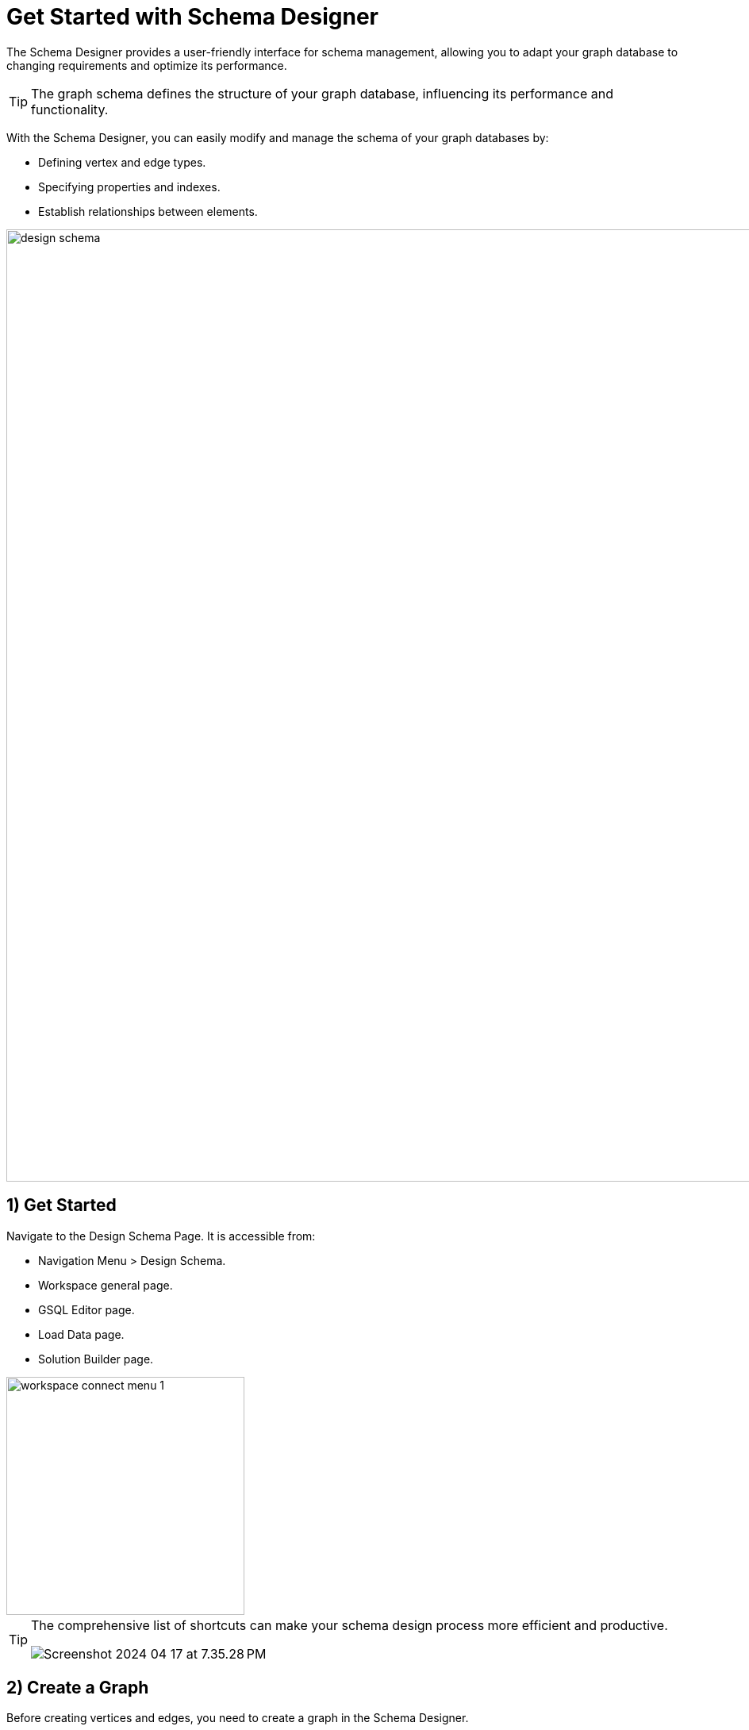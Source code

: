 = Get Started with Schema Designer
:experimental:

The Schema Designer provides a user-friendly interface for schema management, allowing you to adapt your graph database to changing requirements and optimize its performance.

[TIP]
====
The graph schema defines the structure of your graph database, influencing its performance and functionality.
====

With the Schema Designer, you can easily modify and manage the schema of your graph databases by:

* Defining vertex and edge types.
* Specifying properties and indexes.
* Establish relationships between elements.

image::design-schema.png[width=1200]
== 1) Get Started

Navigate to the Design Schema Page. It is accessible from:

* Navigation Menu > Design Schema.
* Workspace general page.
* GSQL Editor page.
* Load Data page.
* Solution Builder page.

image::workspace-connect-menu-1.png[width=300]

[TIP]
====
The comprehensive list of shortcuts can make your schema design process more efficient and productive.

image::Screenshot 2024-04-17 at 7.35.28 PM.png[]
====

== 2) Create a Graph

Before creating vertices and edges, you need to create a graph in the Schema Designer.

[TIP]
====
A graph represents the overall structure and framework of your graph database.
====

.When creating a graph, you define:
* Its name.
* Any global settings or configurations that apply to the entire graph.
+
[NOTE]
====
You can skip creating a graph if you are defining the global graph schema.
====

. Now click on the btn:[Create New Graph] button in the graph selector dropdown menu.
+
image::Screenshot 2024-04-17 at 7.38.22 PM.png[width=250]

. Specify the graph name in the pop-up window.
+
image::Screenshot 2024-04-17 at 7.38.43 PM.png[]

[NOTE]
====
The initial creation of the first graph may require up to 2 minutes as the services warm up and the necessary environment is set up.
====

== 3) Create a Vertex

.You can now create vertices to define the entities or nodes in your graph database. Vertices represent distinct entities you want to represent in your graph model, such as:
* users
* products
* locations
* or any other objects .

Creating vertices involves specifying the vertex name and any attributes associated with it.

. Click on the image:Screenshot 2024-04-17 at 7.39.38 PM.png[width=100] button, or hold key btn:[ V]  and btn:[ Left Click ] on the graph to create a vertex.


. Once a vertex is created, you can configure the name and its attributes in the properties panel.

== 4) Create a Edge

Create edges to establish relationships between vertices in your graph database.

[TIP]
====
Edges represent the connections or relationships between entities.
====

When creating an edge, you define the edge name, the source vertex, the target vertex, and any attributes associated with the edge.

. Use your mouse drag from the border of a vertex and drop to a new position to create a new vertex and new edge or drop to an existing vertex to only create a new edge.
+
image::unnamed.gif[]

. Once an edge is created, you can now configure the edge name, and its attributes in the properties panel.

== 5) Attributes

Attributes play a crucial role in defining the properties or characteristics of vertices and edges in your graph database.
You can define attributes for vertices and edges to store additional information about them.

[TIP]
====
Attributes can be of different data types, such as strings, integers, booleans, or dates, and they provide valuable context and details to your graph data.
====

image::attributes.png[]

== 6) Advanced Settings For Vertex

The Advanced Settings section allows you to fine tune the definition of a vertex type in your graph database by configuring additional settings.

You can click on the btn:[ Advanced Settings ] button on a vertex to configure the following settings:

image::advanced-settings.png[]

1. Enable *As Attribute* for primary key. For details, please refer to xref:gsql-ref:ddl-and-loading:defining-a-graph-schema.adoc#_with_primary_id_as_attribute[WITH primary_id_as_attribute] documentation.
2. Enable index for non-primary key attributes. Indexes improve the speed of data retrieval operations by providing quick access paths to the data. For details, please refer to xref:gsql-ref:ddl-and-loading:defining-a-graph-schema.adoc#_alter_index[Alter Index] documentation.

== 7) Advanced Settings For Edge

The Advanced Settings section allows you to fine tune the definition of an edge type in your graph database by configuring additional settings.

You can click on the btn:[ Advanced Settings ] button on an edge to configure the following settings:

image::advanced-settings-2.png[]

1. Specify other vertex pairs. You can define additional vertex pairs for an edge to establish more complex relationships between different types of vertices.
2. Specify edge discriminators. Discriminators allow you to distinguish between different types of edges or relationships, providing more granularity in your graph schema. For details, please refer to the xref:gsql-ref:ddl-and-loading:defining-a-graph-schema.adoc#_discriminator[DISCRIMINATOR] documentation.
3. For directed edges, you can specify a reverse edge to create a bidirectional relationship. This can be useful for queries that need to traverse edges in both directions. For details, please refer to xref:gsql-ref:ddl-and-loading:defining-a-graph-schema.adoc#_with_reverse_edge[WITH REVERSE_EDGE] documentation.

== Next Steps

Next, learn how to use xref:cloud4:graph-development:gsql-editor/index.adoc[GSQL Editor] in TigerGraph Savanna.

Or return to the xref:cloud4:overview:index.adoc[Overview] page for a different topic.

